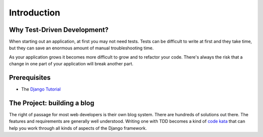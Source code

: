 Introduction
============


Why Test-Driven Development?
----------------------------

When starting out an application, at first you may not need tests.  Tests can
be difficult to write at first and they take time, but they can save an
enormous amount of manual troubleshooting time.

As your application grows it becomes more difficult to grow and to refactor
your code.  There's always the risk that a change in one part of your
application will break another part.


Prerequisites
-------------

* The `Django Tutorial <https://docs.djangoproject.com/en/1.5/intro/tutorial01/>`_

The Project: building a blog
----------------------------

The right of passage for most web developers is their own blog system. There
are hundreds of solutions out there.  The features and requirements are
generally well understood. Writing one with TDD becomes a kind of `code kata
<http://codekata.pragprog.com/>`_ that can help you work through all kinds of
aspects of the Django framework.
